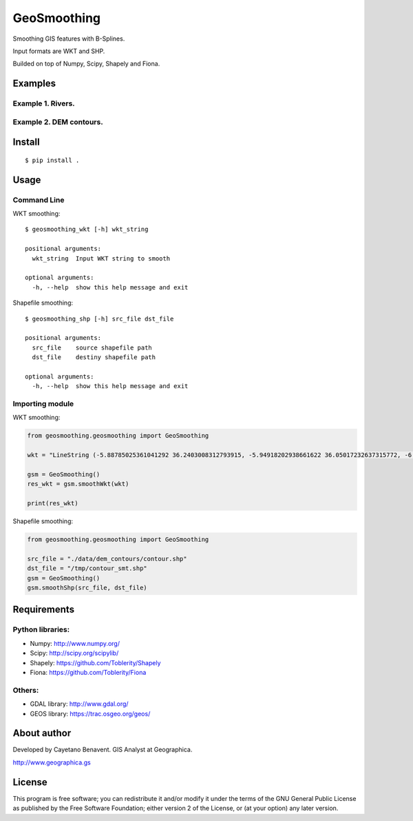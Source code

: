 GeoSmoothing
============

Smoothing GIS features with B-Splines.

Input formats are WKT and SHP.

Builded on top of Numpy, Scipy, Shapely and Fiona.

Examples
--------

Example 1. Rivers.
~~~~~~~~~~~~~~~~~~

|Unsmoothed rivers layer.| |Smoothed rivers layer.|

Example 2. DEM contours.
~~~~~~~~~~~~~~~~~~~~~~~~

|Unsmoothed dem contours layer.| |Smoothed dem contours layer.|

Install
-------

::

    $ pip install .

Usage
-----

Command Line
~~~~~~~~~~~~

WKT smoothing:

::

    $ geosmoothing_wkt [-h] wkt_string

    positional arguments:
      wkt_string  Input WKT string to smooth

    optional arguments:
      -h, --help  show this help message and exit

Shapefile smoothing:

::

    $ geosmoothing_shp [-h] src_file dst_file

    positional arguments:
      src_file    source shapefile path
      dst_file    destiny shapefile path

    optional arguments:
      -h, --help  show this help message and exit

Importing module
~~~~~~~~~~~~~~~~

WKT smoothing:

.. code:: python

    from geosmoothing.geosmoothing import GeoSmoothing

    wkt = "LineString (-5.88785025361041292 36.2403008312793915, -5.94918202938661622 36.05017232637315772, -6.01664698274044163 35.81711157842358517, -5.86945072087755193 35.58405083047400552, -5.40946240255602095 35.52271905469780222, -5.09053716851975935 35.61471671836211073, -5.18253483218406608 35.97044101786408987, -5.44012829044412349 36.27096671916749671, -5.34199744920219644 36.61442466351423519, -4.45268670044723791 36.74935457022188245, -4.4710862331800989 35.92137559724312723, -4.37295539193817184 35.58405083047400552, -4.06629651305715178 35.95817466270885632, -3.94976613908236374 36.29549942947797803, -3.47751146560559299 36.32003213978845935, -3.25058389523363722 36.44882886891848273, -3.46524511045035144 36.76162092537712311, -3.17085258672457204 36.88428447692953682)"

    gsm = GeoSmoothing()
    res_wkt = gsm.smoothWkt(wkt)

    print(res_wkt)

Shapefile smoothing:

.. code:: python

    from geosmoothing.geosmoothing import GeoSmoothing

    src_file = "./data/dem_contours/contour.shp"
    dst_file = "/tmp/contour_smt.shp"
    gsm = GeoSmoothing()
    gsm.smoothShp(src_file, dst_file)

Requirements
------------

Python libraries:
~~~~~~~~~~~~~~~~~

-  Numpy: http://www.numpy.org/
-  Scipy: http://scipy.org/scipylib/
-  Shapely: https://github.com/Toblerity/Shapely
-  Fiona: https://github.com/Toblerity/Fiona

Others:
~~~~~~~

-  GDAL library: http://www.gdal.org/
-  GEOS library: https://trac.osgeo.org/geos/

About author
------------

Developed by Cayetano Benavent. GIS Analyst at Geographica.

http://www.geographica.gs

License
-------

This program is free software; you can redistribute it and/or modify it
under the terms of the GNU General Public License as published by the
Free Software Foundation; either version 2 of the License, or (at your
option) any later version.

.. |Unsmoothed rivers layer.| image:: data/img/river_nosmooth.png
.. |Smoothed rivers layer.| image:: data/img/river_smooth.png
.. |Unsmoothed dem contours layer.| image:: data/img/contour_nosmooth.png
.. |Smoothed dem contours layer.| image:: data/img/contour_smooth.png

